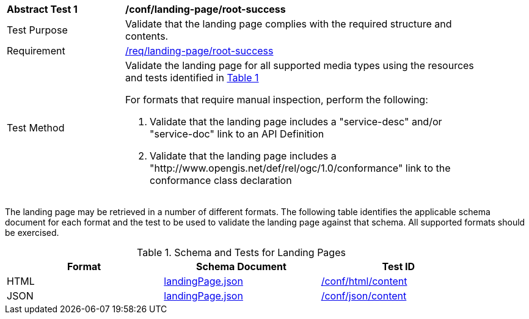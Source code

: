 [[ats_landing-page_root-success]]
[width="90%",cols="2,6a"]
|===
^|*Abstract Test {counter:ats-id}* |*/conf/landing-page/root-success*
^|Test Purpose |Validate that the landing page complies with the required structure and contents.
^|Requirement |<<req_landing-page_root-success,/req/landing-page/root-success>>
^|Test Method |Validate the landing page for all supported media types using the resources and tests identified in <<landing-page-schema>>

For formats that require manual inspection, perform the following:

. Validate that the landing page includes a "service-desc" and/or "service-doc" link to an API Definition

. Validate that the landing page includes a "http://www.opengis.net/def/rel/ogc/1.0/conformance" link to the conformance class declaration
|===

The landing page may be retrieved in a number of different formats. The following table identifies the applicable schema document for each format and the test to be used to validate the landing page against that schema. All supported formats should be exercised.

[#landing-page-schema,reftext='{table-caption} {counter:table-num}']
.Schema and Tests for Landing Pages
[width="90%",cols="3",options="header"]
|===
|Format |Schema Document |Test ID
|HTML |link:http://beta.schemas.opengis.net/ogcapi/common/part1/0.1/core/openapi/schemas/landingPage.json[landingPage.json]|<<ats_html_content,/conf/html/content>>
|JSON |link:http://beta.schemas.opengis.net/ogcapi/common/part1/0.1/core/openapi/schemas/landingPage.json[landingPage.json] |<<ats_json_content,/conf/json/content>>
|===
